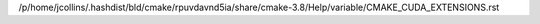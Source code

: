 /p/home/jcollins/.hashdist/bld/cmake/rpuvdavnd5ia/share/cmake-3.8/Help/variable/CMAKE_CUDA_EXTENSIONS.rst